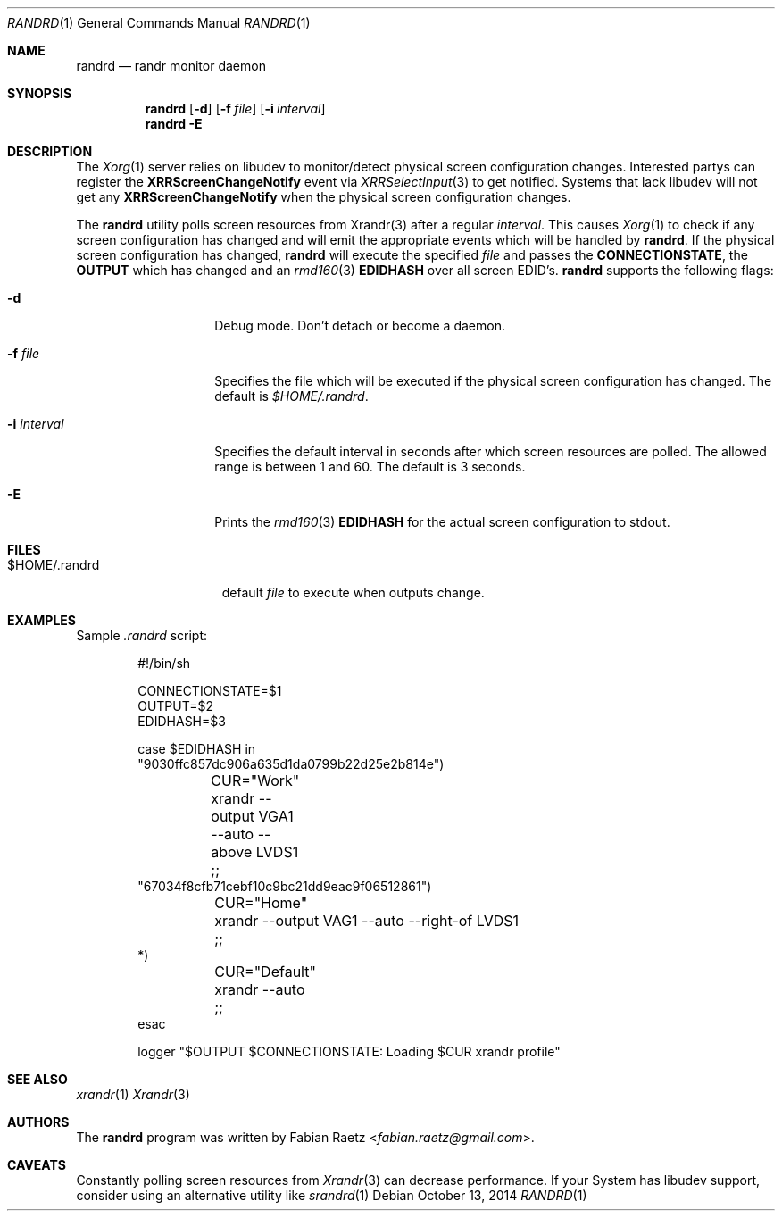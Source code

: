 .\"
.\" Copyright (c) 2014 Fabian Raetz <fabian.raetz@gmail.com>
.\"
.\" Permission to use, copy, modify, and distribute this software for any
.\" purpose with or without fee is hereby granted, provided that the above
.\" copyright notice and this permission notice appear in all copies.
.\"
.\" THE SOFTWARE IS PROVIDED "AS IS" AND THE AUTHOR DISCLAIMS ALL WARRANTIES
.\" WITH REGARD TO THIS SOFTWARE INCLUDING ALL IMPLIED WARRANTIES OF
.\" MERCHANTABILITY AND FITNESS. IN NO EVENT SHALL THE AUTHOR BE LIABLE FOR
.\" ANY SPECIAL, DIRECT, INDIRECT, OR CONSEQUENTIAL DAMAGES OR ANY DAMAGES
.\" WHATSOEVER RESULTING FROM LOSS OF USE, DATA OR PROFITS, WHETHER IN AN
.\" ACTION OF CONTRACT, NEGLIGENCE OR OTHER TORTIOUS ACTION, ARISING OUT OF
.\" OR IN CONNECTION WITH THE USE OR PERFORMANCE OF THIS SOFTWARE.
.\"
.Dd $Mdocdate: October 13 2014 $
.Dt RANDRD 1
.Os
.Sh NAME
.Nm randrd
.Nd randr monitor daemon
.Sh SYNOPSIS
.Nm randrd
.Op Fl d
.Op Fl f Ar file
.Op Fl i Ar interval
.Nm randrd
.Fl E
.Sh DESCRIPTION
The
.Xr Xorg 1
server relies on libudev to monitor/detect physical screen configuration
changes.  Interested partys can register the
.Sy XRRScreenChangeNotify
event via
.Xr XRRSelectInput 3
to get notified.
Systems that lack libudev will not get any
.Sy XRRScreenChangeNotify
when the physical screen configuration changes.
.Pp
The
.Nm
utility polls screen resources from Xrandr(3) after a regular
.Ar interval .
This causes
.Xr Xorg 1
to check if any screen configuration has changed and will emit
the appropriate events which will be handled by
.Nm .
If the physical screen configuration has changed,
.Nm
will execute the specified
.Ar file
and passes the
.Sy CONNECTIONSTATE ,
the 
.Sy OUTPUT
which has changed and an
.Xr rmd160 3
.Sy EDIDHASH
over all screen EDID's.
.Nm
supports the following flags:
.Bl -tag -width -Dssinterval
.It Fl d
Debug mode.  Don't detach or become a daemon.
.It Fl f Ar file
Specifies the file which will be executed if the physical screen
configuration has changed.  The default is
.Pa $HOME/.randrd .
.It Fl i Ar interval
Specifies the default interval in seconds after which
screen resources are polled.  The allowed range is between
1 and 60.  The default is 3 seconds.
.It Fl E
Prints the
.Xr rmd160 3
.Sy EDIDHASH
for the actual screen configuration to stdout.
.El
.Sh FILES
.Bl -tag -width "$HOME/.randrd" -compact
.It $HOME/.randrd
default
.Ar file
to execute when outputs change.
.El
.Sh EXAMPLES
Sample
.Pa .randrd
script:
.Bd -literal -offset indent
#!/bin/sh

CONNECTIONSTATE=$1
OUTPUT=$2
EDIDHASH=$3

case $EDIDHASH in
"9030ffc857dc906a635d1da0799b22d25e2b814e")
	CUR="Work"
	xrandr --output VGA1 --auto --above LVDS1
	;;
"67034f8cfb71cebf10c9bc21dd9eac9f06512861")
	CUR="Home"
	xrandr --output VAG1 --auto --right-of LVDS1
	;;
*)
	CUR="Default"
	xrandr --auto
	;;
esac

logger "$OUTPUT $CONNECTIONSTATE: Loading $CUR xrandr profile"
.Ed
.Sh SEE ALSO
.Xr xrandr 1
.Xr Xrandr 3
.Sh AUTHORS
The
.Nm
program was written by
.An Fabian Raetz Aq Mt fabian.raetz@gmail.com .
.Sh CAVEATS
Constantly polling screen resources from
.Xr Xrandr 3
can decrease performance. If your System has libudev support,
consider using an alternative utility like
.Xr srandrd 1
